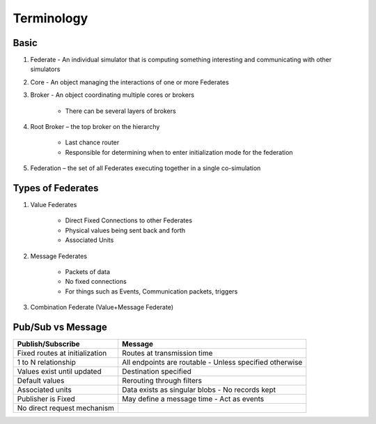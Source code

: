 Terminology
===========

Basic
-----

1) Federate - An individual simulator that is computing something interesting and communicating with other simulators

2) Core - An object managing the interactions of one or more Federates

3) Broker - An object coordinating multiple cores or brokers

    - There can be several layers of brokers

4) Root Broker – the top broker on the hierarchy

    - Last chance router
    - Responsible for determining when to enter initialization mode for the federation

5) Federation – the set of all Federates executing together in a single co-simulation

Types of Federates
------------------

1) Value Federates

    - Direct Fixed Connections to other Federates
    - Physical values being sent back and forth
    - Associated Units

2) Message Federates

    - Packets of data
    - No fixed connections
    - For things such as Events, Communication packets, triggers

3) Combination Federate (Value+Message Federate)

Pub/Sub vs Message
------------------


+--------------------------------+-------------------------------+
|       Publish/Subscribe        |            Message            |
+================================+===============================+
| Fixed routes at initialization | Routes at transmission time   |
+--------------------------------+-------------------------------+
| 1 to N relationship            | All endpoints are routable    |
|                                | - Unless specified otherwise  |
+--------------------------------+-------------------------------+
| Values exist until updated     | Destination specified         |
+--------------------------------+-------------------------------+
| Default values                 | Rerouting through filters     |
+--------------------------------+-------------------------------+
| Associated units               | Data exists as singular blobs |
|                                | - No records kept             |
+--------------------------------+-------------------------------+
| Publisher is Fixed             | May define a message time     |
|                                | - Act as events               |
+--------------------------------+-------------------------------+
| No direct request mechanism    |                               |
+--------------------------------+-------------------------------+

